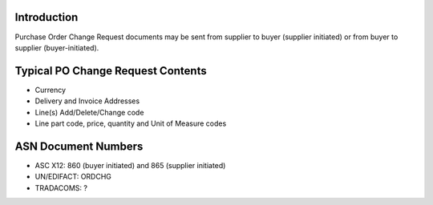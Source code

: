 Introduction
============

Purchase Order Change Request documents may be sent from supplier to
buyer (supplier initiated) or from buyer to supplier (buyer-initiated).

Typical PO Change Request Contents
==================================

-  Currency
-  Delivery and Invoice Addresses
-  Line(s) Add/Delete/Change code
-  Line part code, price, quantity and Unit of Measure codes

ASN Document Numbers
====================

-  ASC X12: 860 (buyer initiated) and 865 (supplier initiated)
-  UN/EDIFACT: ORDCHG
-  TRADACOMS: ?

